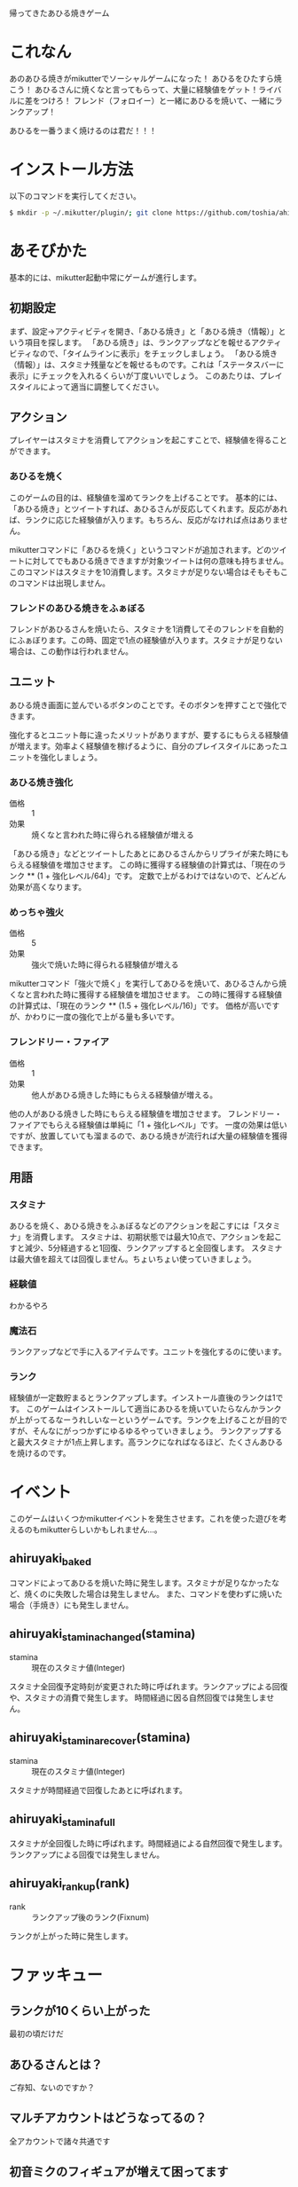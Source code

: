 帰ってきたあひる焼きゲーム

* これなん
あのあひる焼きがmikutterでソーシャルゲームになった！
あひるをひたすら焼こう！
あひるさんに焼くなと言ってもらって、大量に経験値をゲット！ライバルに差をつけろ！
フレンド（フォロイー）と一緒にあひるを焼いて、一緒にランクアップ！

あひるを一番うまく焼けるのは君だ！！！

* インストール方法
  以下のコマンドを実行してください。

#+BEGIN_SRC sh
  $ mkdir -p ~/.mikutter/plugin/; git clone https://github.com/toshia/ahiruyaki.git ~/.mikutter/plugin/ahiruyaki/
#+END_SRC

* あそびかた
  基本的には、mikutter起動中常にゲームが進行します。
** 初期設定
   まず、設定→アクティビティを開き、「あひる焼き」と「あひる焼き（情報）」という項目を探します。
   「あひる焼き」は、ランクアップなどを報せるアクティビティなので、「タイムラインに表示」をチェックしましょう。
   「あひる焼き（情報）」は、スタミナ残量などを報せるものです。これは「ステータスバーに表示」にチェックを入れるくらいが丁度いいでしょう。
   このあたりは、プレイスタイルによって適当に調整してください。

** アクション
   プレイヤーはスタミナを消費してアクションを起こすことで、経験値を得ることができます。
*** あひるを焼く
   このゲームの目的は、経験値を溜めてランクを上げることです。
   基本的には、「あひる焼き」とツイートすれば、あひるさんが反応してくれます。反応があれば、ランクに応じた経験値が入ります。もちろん、反応がなければ点はありません。

   mikutterコマンドに「あひるを焼く」というコマンドが追加されます。どのツイートに対してでもあひる焼きできますが対象ツイートは何の意味も持ちません。このコマンドはスタミナを10消費します。スタミナが足りない場合はそもそもこのコマンドは出現しません。

*** フレンドのあひる焼きをふぁぼる
   フレンドがあひるさんを焼いたら、スタミナを1消費してそのフレンドを自動的にふぁぼります。この時、固定で1点の経験値が入ります。スタミナが足りない場合は、この動作は行われません。

** ユニット
   あひる焼き画面に並んでいるボタンのことです。そのボタンを押すことで強化できます。

   強化するとユニット毎に違ったメリットがありますが、要するにもらえる経験値が増えます。効率よく経験値を稼げるように、自分のプレイスタイルにあったユニットを強化しましょう。

*** あひる焼き強化

	- 価格 :: 1
	- 効果 :: 焼くなと言われた時に得られる経験値が増える

	「あひる焼き」などとツイートしたあとにあひるさんからリプライが来た時にもらえる経験値を増加させます。
	この時に獲得する経験値の計算式は、「現在のランク ** (1 + 強化レベル/64)」です。
	定数で上がるわけではないので、どんどん効果が高くなります。

*** めっちゃ強火
	- 価格 :: 5
	- 効果 :: 強火で焼いた時に得られる経験値が増える

	mikutterコマンド「強火で焼く」を実行してあひるを焼いて、あひるさんから焼くなと言われた時に獲得する経験値を増加させます。
	この時に獲得する経験値の計算式は、「現在のランク ** (1.5 + 強化レベル/16)」です。
	価格が高いですが、かわりに一度の強化で上がる量も多いです。

*** フレンドリー・ファイア
	- 価格 :: 1
	- 効果 :: 他人があひる焼きした時にもらえる経験値が増える。

	他の人があひる焼きした時にもらえる経験値を増加させます。
	フレンドリー・ファイアでもらえる経験値は単純に「1 + 強化レベル」です。
	一度の効果は低いですが、放置していても溜まるので、あひる焼きが流行れば大量の経験値を獲得できます。

** 用語
*** スタミナ
   あひるを焼く、あひる焼きをふぁぼるなどのアクションを起こすには「スタミナ」を消費します。
   スタミナは、初期状態では最大10点で、アクションを起こすと減少、5分経過すると1回復、ランクアップすると全回復します。
   スタミナは最大値を超えては回復しません。ちょいちょい使っていきましょう。

*** 経験値
	わかるやろ

*** 魔法石
	ランクアップなどで手に入るアイテムです。ユニットを強化するのに使います。

*** ランク
	経験値が一定数貯まるとランクアップします。インストール直後のランクは1です。
	このゲームはインストールして適当にあひるを焼いていたらなんかランクが上がってるなーうれしいなーというゲームです。ランクを上げることが目的ですが、そんなにがっつかずにゆるゆるやっていきましょう。
	ランクアップすると最大スタミナが1点上昇します。高ランクになればなるほど、たくさんあひるを焼けるのです。

* イベント
  このゲームはいくつかmikutterイベントを発生させます。これを使った遊びを考えるのもmikutterらしいかもしれません…。
** ahiruyaki_baked
   コマンドによってあひるを焼いた時に発生します。スタミナが足りなかったなど、焼くのに失敗した場合は発生しません。
   また、コマンドを使わずに焼いた場合（手焼き）にも発生しません。

** ahiruyaki_stamina_changed(stamina)
   - stamina :: 現在のスタミナ値(Integer)

   スタミナ全回復予定時刻が変更された時に呼ばれます。ランクアップによる回復や、スタミナの消費で発生します。
   時間経過に因る自然回復では発生しません。

** ahiruyaki_stamina_recover(stamina)
   - stamina :: 現在のスタミナ値(Integer)

   スタミナが時間経過で回復したあとに呼ばれます。
** ahiruyaki_stamina_full
   スタミナが全回復した時に呼ばれます。時間経過による自然回復で発生します。
   ランクアップによる回復では発生しません。

** ahiruyaki_rankup(rank)
   - rank :: ランクアップ後のランク(Fixnum)

   ランクが上がった時に発生します。

* ファッキュー
** ランクが10くらい上がった
   最初の頃だけだ

** あひるさんとは？
   ご存知、ないのですか？

** マルチアカウントはどうなってるの？
   全アカウントで諸々共通です

** 初音ミクのフィギュアが増えて困ってます
   俺はね、一つ一番気に入ったフィギュアだけ持ってたら、それで良いと思うんだよ。なのになんでこんなにあるのかな。

** チートし放題じゃん
   うん

** こんなあほなことやってて薄い本の進捗どうなんですか
   最悪焼く

** ガチャはないんですか
   何を引くんだよ600ユーロか？

** あひるさんのエゴサがあひる焼きで埋まったらどうするんですか
   敵を殺した奴だけが生き残る
